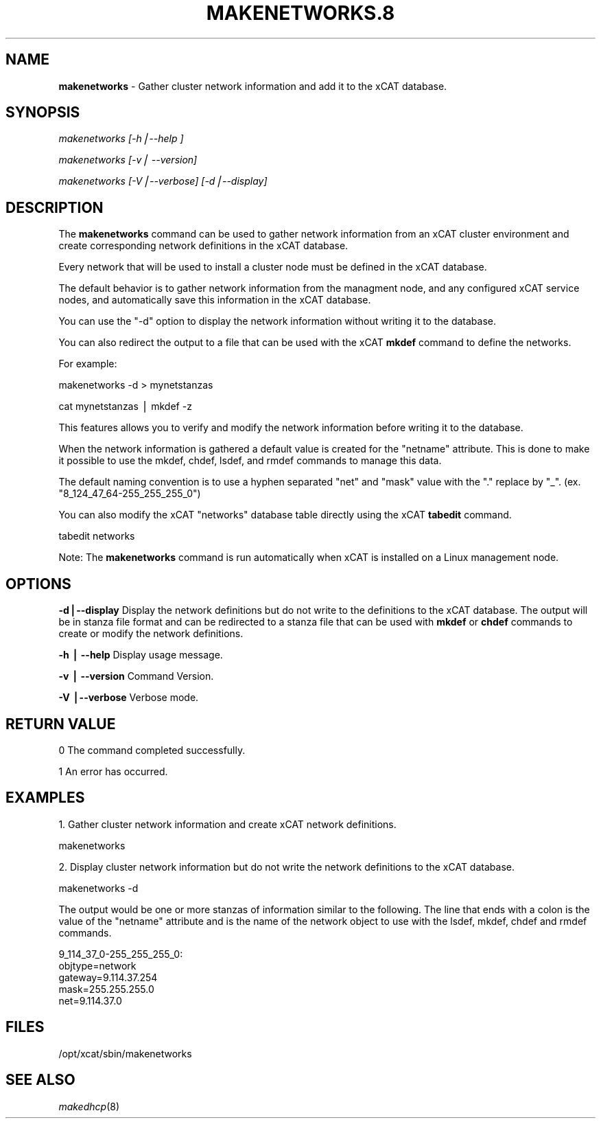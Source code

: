 .\" Automatically generated by Pod::Man v1.37, Pod::Parser v1.32
.\"
.\" Standard preamble:
.\" ========================================================================
.de Sh \" Subsection heading
.br
.if t .Sp
.ne 5
.PP
\fB\\$1\fR
.PP
..
.de Sp \" Vertical space (when we can't use .PP)
.if t .sp .5v
.if n .sp
..
.de Vb \" Begin verbatim text
.ft CW
.nf
.ne \\$1
..
.de Ve \" End verbatim text
.ft R
.fi
..
.\" Set up some character translations and predefined strings.  \*(-- will
.\" give an unbreakable dash, \*(PI will give pi, \*(L" will give a left
.\" double quote, and \*(R" will give a right double quote.  | will give a
.\" real vertical bar.  \*(C+ will give a nicer C++.  Capital omega is used to
.\" do unbreakable dashes and therefore won't be available.  \*(C` and \*(C'
.\" expand to `' in nroff, nothing in troff, for use with C<>.
.tr \(*W-|\(bv\*(Tr
.ds C+ C\v'-.1v'\h'-1p'\s-2+\h'-1p'+\s0\v'.1v'\h'-1p'
.ie n \{\
.    ds -- \(*W-
.    ds PI pi
.    if (\n(.H=4u)&(1m=24u) .ds -- \(*W\h'-12u'\(*W\h'-12u'-\" diablo 10 pitch
.    if (\n(.H=4u)&(1m=20u) .ds -- \(*W\h'-12u'\(*W\h'-8u'-\"  diablo 12 pitch
.    ds L" ""
.    ds R" ""
.    ds C` ""
.    ds C' ""
'br\}
.el\{\
.    ds -- \|\(em\|
.    ds PI \(*p
.    ds L" ``
.    ds R" ''
'br\}
.\"
.\" If the F register is turned on, we'll generate index entries on stderr for
.\" titles (.TH), headers (.SH), subsections (.Sh), items (.Ip), and index
.\" entries marked with X<> in POD.  Of course, you'll have to process the
.\" output yourself in some meaningful fashion.
.if \nF \{\
.    de IX
.    tm Index:\\$1\t\\n%\t"\\$2"
..
.    nr % 0
.    rr F
.\}
.\"
.\" For nroff, turn off justification.  Always turn off hyphenation; it makes
.\" way too many mistakes in technical documents.
.hy 0
.if n .na
.\"
.\" Accent mark definitions (@(#)ms.acc 1.5 88/02/08 SMI; from UCB 4.2).
.\" Fear.  Run.  Save yourself.  No user-serviceable parts.
.    \" fudge factors for nroff and troff
.if n \{\
.    ds #H 0
.    ds #V .8m
.    ds #F .3m
.    ds #[ \f1
.    ds #] \fP
.\}
.if t \{\
.    ds #H ((1u-(\\\\n(.fu%2u))*.13m)
.    ds #V .6m
.    ds #F 0
.    ds #[ \&
.    ds #] \&
.\}
.    \" simple accents for nroff and troff
.if n \{\
.    ds ' \&
.    ds ` \&
.    ds ^ \&
.    ds , \&
.    ds ~ ~
.    ds /
.\}
.if t \{\
.    ds ' \\k:\h'-(\\n(.wu*8/10-\*(#H)'\'\h"|\\n:u"
.    ds ` \\k:\h'-(\\n(.wu*8/10-\*(#H)'\`\h'|\\n:u'
.    ds ^ \\k:\h'-(\\n(.wu*10/11-\*(#H)'^\h'|\\n:u'
.    ds , \\k:\h'-(\\n(.wu*8/10)',\h'|\\n:u'
.    ds ~ \\k:\h'-(\\n(.wu-\*(#H-.1m)'~\h'|\\n:u'
.    ds / \\k:\h'-(\\n(.wu*8/10-\*(#H)'\z\(sl\h'|\\n:u'
.\}
.    \" troff and (daisy-wheel) nroff accents
.ds : \\k:\h'-(\\n(.wu*8/10-\*(#H+.1m+\*(#F)'\v'-\*(#V'\z.\h'.2m+\*(#F'.\h'|\\n:u'\v'\*(#V'
.ds 8 \h'\*(#H'\(*b\h'-\*(#H'
.ds o \\k:\h'-(\\n(.wu+\w'\(de'u-\*(#H)/2u'\v'-.3n'\*(#[\z\(de\v'.3n'\h'|\\n:u'\*(#]
.ds d- \h'\*(#H'\(pd\h'-\w'~'u'\v'-.25m'\f2\(hy\fP\v'.25m'\h'-\*(#H'
.ds D- D\\k:\h'-\w'D'u'\v'-.11m'\z\(hy\v'.11m'\h'|\\n:u'
.ds th \*(#[\v'.3m'\s+1I\s-1\v'-.3m'\h'-(\w'I'u*2/3)'\s-1o\s+1\*(#]
.ds Th \*(#[\s+2I\s-2\h'-\w'I'u*3/5'\v'-.3m'o\v'.3m'\*(#]
.ds ae a\h'-(\w'a'u*4/10)'e
.ds Ae A\h'-(\w'A'u*4/10)'E
.    \" corrections for vroff
.if v .ds ~ \\k:\h'-(\\n(.wu*9/10-\*(#H)'\s-2\u~\d\s+2\h'|\\n:u'
.if v .ds ^ \\k:\h'-(\\n(.wu*10/11-\*(#H)'\v'-.4m'^\v'.4m'\h'|\\n:u'
.    \" for low resolution devices (crt and lpr)
.if \n(.H>23 .if \n(.V>19 \
\{\
.    ds : e
.    ds 8 ss
.    ds o a
.    ds d- d\h'-1'\(ga
.    ds D- D\h'-1'\(hy
.    ds th \o'bp'
.    ds Th \o'LP'
.    ds ae ae
.    ds Ae AE
.\}
.rm #[ #] #H #V #F C
.\" ========================================================================
.\"
.IX Title "MAKENETWORKS.8 8"
.TH MAKENETWORKS.8 8 "2013-02-06" "perl v5.8.8" "User Contributed Perl Documentation"
.SH "NAME"
\&\fBmakenetworks\fR \- Gather cluster network information and add it to the xCAT database.
.SH "SYNOPSIS"
.IX Header "SYNOPSIS"
\&\fImakenetworks [\-h|\-\-help ]\fR
.PP
\&\fImakenetworks [\-v| \-\-version]\fR
.PP
\&\fImakenetworks [\-V|\-\-verbose] [\-d|\-\-display]\fR
.SH "DESCRIPTION"
.IX Header "DESCRIPTION"
The \fBmakenetworks\fR command can be used to gather network information from an xCAT cluster environment and create corresponding network definitions in the xCAT database.
.PP
Every network that will be used to install a cluster node must be defined in the xCAT database.
.PP
The default behavior is to gather network information from the managment node, and any configured xCAT service nodes, and automatically save this information in the xCAT database.
.PP
You can use the \*(L"\-d\*(R" option to display the network information without writing it to the database.
.PP
You can also redirect the output to a file that can be used with the xCAT \fBmkdef\fR command to define the networks.
.PP
For example:
.PP
.Vb 1
\&        makenetworks -d > mynetstanzas
.Ve
.PP
.Vb 1
\&        cat mynetstanzas | mkdef -z
.Ve
.PP
This features allows you to verify and modify the network information before writing it to the database.
.PP
When the network information is gathered a default value is created for the \*(L"netname\*(R" attribute.  This is done to make it possible to use the mkdef, chdef, lsdef, and rmdef commands to manage this data.
.PP
The default naming convention is to use a hyphen separated \*(L"net\*(R" and \*(L"mask\*(R" value with the \*(L".\*(R" replace by \*(L"_\*(R". (ex. \*(L"8_124_47_64\-255_255_255_0\*(R")
.PP
You can also modify the xCAT \*(L"networks\*(R" database table directly using the xCAT \fBtabedit\fR command.
.PP
.Vb 1
\&        tabedit networks
.Ve
.PP
Note: The \fBmakenetworks\fR command is run automatically when xCAT is installed on a Linux management node.
.SH "OPTIONS"
.IX Header "OPTIONS"
\&\fB\-d|\-\-display\fR       Display the network definitions but do not write to the definitions to the xCAT database. The output will be in stanza file format and can be redirected to a stanza file that can be used with \fBmkdef\fR or \fBchdef\fR commands to create or modify the network definitions.
.PP
\&\fB\-h | \-\-help\fR         Display usage message.
.PP
\&\fB\-v | \-\-version\fR      Command Version.
.PP
\&\fB\-V |\-\-verbose\fR       Verbose mode.
.SH "RETURN VALUE"
.IX Header "RETURN VALUE"
0 The command completed successfully.
.PP
1 An error has occurred.
.SH "EXAMPLES"
.IX Header "EXAMPLES"
1.  Gather cluster network information and create xCAT network definitions.
.PP
.Vb 1
\&        makenetworks
.Ve
.PP
2.  Display cluster network information but do not write the network definitions to the xCAT database.
.PP
.Vb 1
\&        makenetworks -d
.Ve
.PP
The output would be one or more stanzas of information similar to the following. The line that ends with a colon is the value of the \*(L"netname\*(R" attribute and is the name of the network object to use with the lsdef, mkdef, chdef and rmdef commands.
.PP
9_114_37_0\-255_255_255_0:
    objtype=network
    gateway=9.114.37.254
    mask=255.255.255.0
    net=9.114.37.0
.SH "FILES"
.IX Header "FILES"
/opt/xcat/sbin/makenetworks
.SH "SEE ALSO"
.IX Header "SEE ALSO"
\&\fImakedhcp\fR\|(8)
